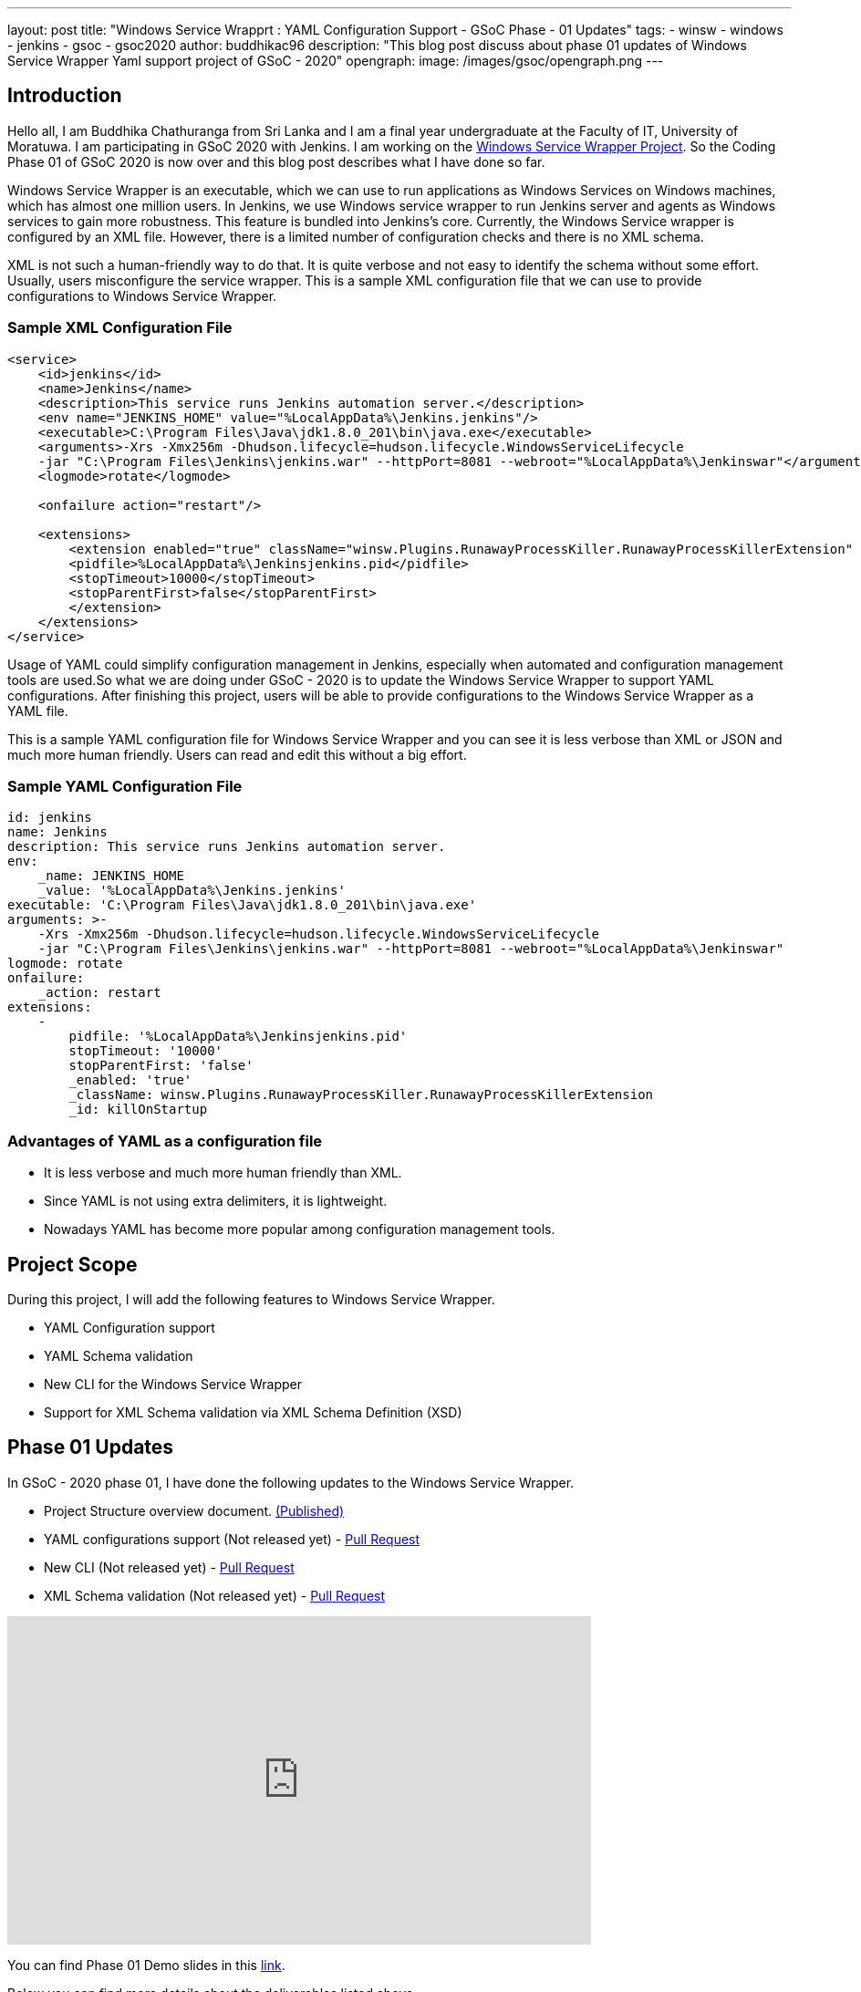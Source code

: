 ---
layout: post
title: "Windows Service Wrapprt : YAML Configuration Support - GSoC Phase - 01 Updates"
tags:
- winsw
- windows
- jenkins
- gsoc
- gsoc2020
author: buddhikac96
description: "This blog post discuss about phase 01 updates of Windows Service Wrapper Yaml support project of GSoC - 2020"
opengraph:
  image: /images/gsoc/opengraph.png
---

== Introduction

[%hardbreaks]
Hello all, I am Buddhika Chathuranga from Sri Lanka and I am a final year undergraduate at the Faculty of IT, University of Moratuwa. I am participating in GSoC 2020 with Jenkins. I am working on the https://www.jenkins.io/projects/gsoc/2020/projects/winsw-yaml-configs/[Windows Service Wrapper Project]. So the Coding Phase 01 of GSoC 2020 is now over and this blog post describes what I have done so far.

Windows Service Wrapper is an executable, which we can use to run applications as Windows Services on Windows machines, which has almost one million users. In Jenkins, we use Windows service wrapper to run Jenkins server and agents as Windows services to gain more robustness. This feature is bundled into Jenkins's core. Currently, the Windows Service wrapper is configured by an XML file. However, there is a limited number of configuration checks and there is no XML schema. 

XML is not such a human-friendly way to do that. It is quite verbose and not easy to identify the schema without some effort. Usually, users misconfigure the service wrapper. This is a sample XML configuration file that we can use to provide configurations to Windows Service Wrapper. 

=== Sample XML Configuration File

```xml
<service>
    <id>jenkins</id>
    <name>Jenkins</name>
    <description>This service runs Jenkins automation server.</description>
    <env name="JENKINS_HOME" value="%LocalAppData%\Jenkins.jenkins"/>
    <executable>C:\Program Files\Java\jdk1.8.0_201\bin\java.exe</executable>
    <arguments>-Xrs -Xmx256m -Dhudson.lifecycle=hudson.lifecycle.WindowsServiceLifecycle 
    -jar "C:\Program Files\Jenkins\jenkins.war" --httpPort=8081 --webroot="%LocalAppData%\Jenkinswar"</arguments>
    <logmode>rotate</logmode>

    <onfailure action="restart"/>

    <extensions>
        <extension enabled="true" className="winsw.Plugins.RunawayProcessKiller.RunawayProcessKillerExtension" id="killOnStartup">
        <pidfile>%LocalAppData%\Jenkinsjenkins.pid</pidfile>
        <stopTimeout>10000</stopTimeout>
        <stopParentFirst>false</stopParentFirst>
        </extension>
    </extensions>
</service>
```

Usage of YAML could simplify configuration management in Jenkins, especially when automated and configuration management tools are used.So what we are doing under GSoC - 2020 is to update the Windows Service Wrapper to support YAML configurations. After finishing this project, users will be able to provide configurations to the Windows Service Wrapper as a YAML file. 

This is a sample YAML configuration file for Windows Service Wrapper and you can see it is less verbose than XML or JSON and much more human friendly. Users can read and edit this without a big effort.

=== Sample YAML Configuration File

```yaml
id: jenkins
name: Jenkins
description: This service runs Jenkins automation server.
env:
    _name: JENKINS_HOME
    _value: '%LocalAppData%\Jenkins.jenkins'
executable: 'C:\Program Files\Java\jdk1.8.0_201\bin\java.exe'
arguments: >-
    -Xrs -Xmx256m -Dhudson.lifecycle=hudson.lifecycle.WindowsServiceLifecycle 
    -jar "C:\Program Files\Jenkins\jenkins.war" --httpPort=8081 --webroot="%LocalAppData%\Jenkinswar"
logmode: rotate
onfailure:
    _action: restart
extensions:
    -
        pidfile: '%LocalAppData%\Jenkinsjenkins.pid'
        stopTimeout: '10000'
        stopParentFirst: 'false'
        _enabled: 'true'
        _className: winsw.Plugins.RunawayProcessKiller.RunawayProcessKillerExtension
        _id: killOnStartup

```

=== Advantages of YAML as a configuration file

- It is less verbose and much more human friendly than XML.
- Since YAML is not using extra delimiters, it is lightweight.
- Nowadays YAML has become more popular among configuration management tools.

== Project Scope

During this project, I will add the following features to Windows Service Wrapper.

- YAML Configuration support
- YAML Schema validation
- New CLI for the Windows Service Wrapper
- Support for XML Schema validation via XML Schema Definition (XSD)

== Phase 01 Updates

In GSoC - 2020 phase 01, I have done the following updates to the Windows Service Wrapper.

- Project Structure overview document. https://github.com/winsw/winsw/blob/master/doc/developer/projectStructure.md[(Published)]
- YAML configurations support (Not released yet) - https://github.com/winsw/winsw/pull/543[Pull Request]
- New CLI (Not released yet) - https://github.com/winsw/winsw/pull/565[Pull Request]
- XML Schema validation (Not released yet) - https://github.com/winsw/winsw/pull/460[Pull Request]

video::9qyo1f2rKQw[youtube, start=1620, end=3040, width=640, height=360]

You can find Phase 01 Demo slides in this https://docs.google.com/presentation/d/1E_Y0OJJzNn3gAol-cM4jN6dWrD-EbP6Eatis8olRjzQ/edit?usp=sharing[link].

Below you can find more details about the deliverables listed above.

=== Project Structure overview

The project structure overview document describes how files and directories are organized in the Windows Service Wrapper project. It will help contributors as well as users, to understand the codebase easily. Also, it helps me a lot to understand the codebase. You can find the document from the given link.

=== YAML configurations support

As I explained before, in this project, configurations will be provided as a YAML file. I used YamlDotNet library which has more than 2.2k stars on GitHub, to deserialize the YAML file into an Object graph. In this YAML file, users can specify configurations in a more structured way than in XML configuration files. As an example, now users can specify all the log related configurations under the log config. Users can specify all service account related configurations under serviceaccount config etc.

At the moment, I am working on a design document for YAML configuration support. I will add it to the GitHub Issue once ready

=== New CLI

Before moving into Phase 01 updates, it’s better to explain why we needed a new CLI for Windows Service Wrapper. In the early phases of Windows Service Wrapper, we will keep the XML configuration support as well. So we should allow users to specify the configurations file separately. The current approach is, configurations file should be in the same directory, where Windows Service Wrapper executable exists and the file name of the XML file should be the same as the Windows Service Wrapper executable file name. Also, users should be able to redirect logs if they need to and they should be allowed to elevate command prompt  using Windows Service Wrapper. Also, we thought that it's better to allow users to skip schema validation if they needed. So we decided to move into a new CLI. 

As I explained, after releasing this, users will have options in addition to commands. It will make the WinSW CLI more flexible so that we can easily extend it later.These are the options users are allowed to use.
These options are available with all the commands except help and version 

* *--redirect / -r [string]*
** Users can specify the redirect path for the logs if needed
** Not required | Default value is null

* *--elevated / -e [boolean]*
** Elevate the command prompt before executing the command
** Not required | Default value is false

* *--configFile / -c [string]*
** Users can specify the configurations file as a path
** Not Required | Default value is null

* *--skipConfigValidation / -s [boolean]*
** Users can skip schema validation for configurations file if needed
** Not required | Default value is true

* *--help / -h*
** User can find what options are available with a particular command with this option

This option is available with the install command

* *--profile / -f [boolean]*
** If this option is true, then users can provide a service account for installation explicitly.
** Not required | Default value is false

We used commandlineparser/commandline library to parse the command line argument which has more than 2k stars in GitHub.At a glance the library is compatible with .NET Framework 4.0+, Mono 2.1+ Profile, .NET Standard and .NET Core.

=== XML Schema validation

As I mentioned before, there was no schema validation for XML in Windows Service Wrapper. Hence, I was working on schema validation for XML. I use XSD to validate XML files.The XSD file will be shipped as an embedded resource with the executable. You can find the XSD file in my pull request.

== Future updates

In the nextphase, for GSoC 2020 the listed deliverables features will be released and the YAML schema validation feature will be added. Also, we hope to publish a design document for the new features, which will help contributors.

== How to contribute

You can find the GitHub repository in this link. Issues and Pull requests are always welcome. Also, you can communicate with us in the WinSW Gitter channel, which is a great way to get in touch and there are project sync up meetings every Tuesday at 13:30 UTC on the Gitter channel. 

== Some useful links

* https://github.com/winsw/winsw[Project Repository]
* https://gitter.im/winsw/winsw[Gitter Channel]
* https://github.com/aaubry/YamlDotNet[YamlDotNet library]
* https://github.com/commandlineparser/commandline[Command Line Parser library]
